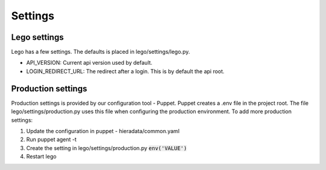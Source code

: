 Settings
========


Lego settings
-------------
Lego has a few settings. The defaults is placed in lego/settings/lego.py.

- API_VERSION: Current api version used by default.
- LOGIN_REDIRECT_URL: The redirect after a login. This is by default the api root.

Production settings
-------------------
Production settings is provided by our configuration tool - Puppet. Puppet creates a .env
file in the project root. The file lego/settings/production.py uses this
file when configuring the production environment. To add more production settings:

1. Update the configuration in puppet - hieradata/common.yaml
2. Run puppet agent -t
3. Create the setting in lego/settings/production.py :code:`env('VALUE')`
4. Restart lego
